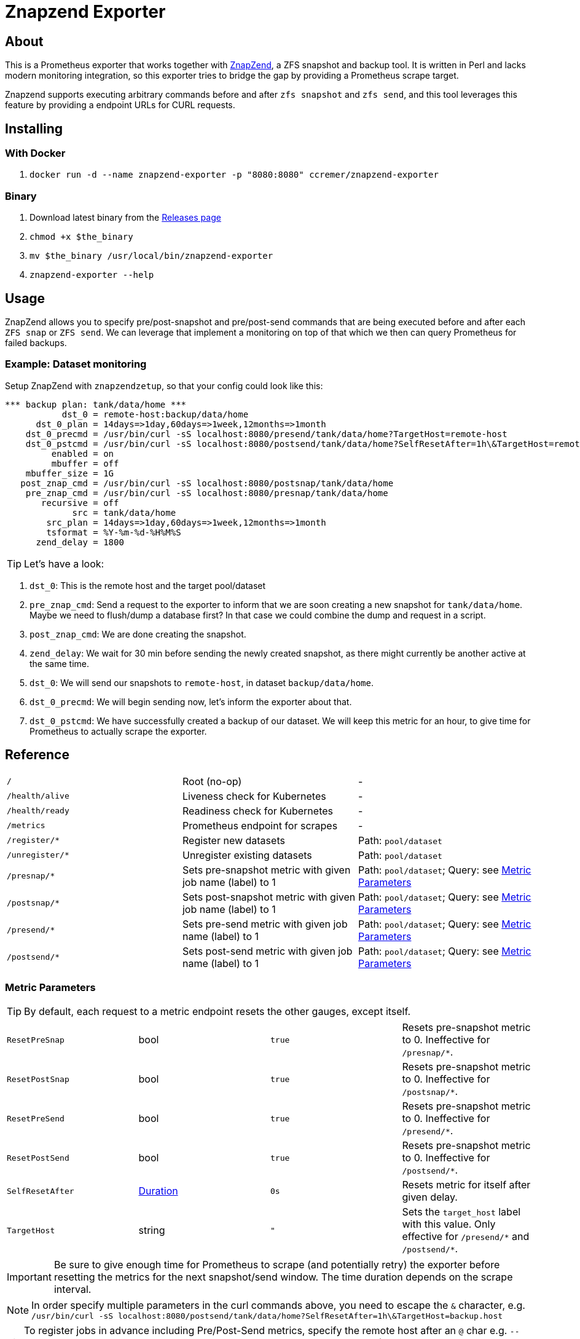 ifndef::env-github[:icons: font]
ifdef::env-github[]
:status:
:tip-caption: :bulb:
:note-caption: :information_source:
:important-caption: :heavy_exclamation_mark:
:caution-caption: :fire:
:warning-caption: :warning:
endif::[]

= Znapzend Exporter

ifdef::status[]
image:https://img.shields.io/github/workflow/status/ccremer/znapzend-exporter/Build/master[Build,link=https://github.com/ccremer/znapzend-exporter/actions?query=workflow%3ABuild]
image:https://img.shields.io/codeclimate/maintainability/ccremer/znapzend-exporter[Maintainability,link=https://codeclimate.com/github/ccremer/znapzend-exporter]
image:https://img.shields.io/codeclimate/coverage/ccremer/znapzend-exporter[Tests,link=https://codeclimate.com/github/ccremer/znapzend-exporter]
image:https://img.shields.io/github/v/release/ccremer/znapzend-exporter[Releases,link=https://github.com/ccremer/znapzend-exporter/releases]
image:https://img.shields.io/github/license/ccremer/znapzend-exporter[License,link=https://github.com/ccremer/znapzend-exporter/blob/master/LICENSE]
image:https://img.shields.io/docker/pulls/ccremer/znapzend-exporter[Docker image,link=https://hub.docker.com/r/ccremer/znapzend-exporter]
endif::[]

== About

This is a Prometheus exporter that works together with https://github.com/oetiker/znapzend[ZnapZend],
a ZFS snapshot and backup tool. It is written in Perl and lacks modern monitoring integration, so this
exporter tries to bridge the gap by providing a Prometheus scrape target.

Znapzend supports executing arbitrary commands before and after `zfs snapshot` and `zfs send`,
and this tool leverages this feature by providing a endpoint URLs for CURL requests.

== Installing

=== With Docker

. `docker run -d --name znapzend-exporter -p "8080:8080" ccremer/znapzend-exporter`

=== Binary

. Download latest binary from the https://github.com/ccremer/znapzend-exporter/releases[Releases page]
. `chmod +x $the_binary`
. `mv $the_binary /usr/local/bin/znapzend-exporter`
. `znapzend-exporter --help`

== Usage

ZnapZend allows you to specify pre/post-snapshot and pre/post-send commands that are being executed
before and after each `ZFS snap` or `ZFS send`. We can leverage that implement a monitoring on top of
that which we then can query Prometheus for failed backups.

=== Example: Dataset monitoring

Setup ZnapZend with `znapzendzetup`, so that your config could look like this:
[source]
----
*** backup plan: tank/data/home ***
           dst_0 = remote-host:backup/data/home
      dst_0_plan = 14days=>1day,60days=>1week,12months=>1month
    dst_0_precmd = /usr/bin/curl -sS localhost:8080/presend/tank/data/home?TargetHost=remote-host
    dst_0_pstcmd = /usr/bin/curl -sS localhost:8080/postsend/tank/data/home?SelfResetAfter=1h\&TargetHost=remote-host
         enabled = on
         mbuffer = off
    mbuffer_size = 1G
   post_znap_cmd = /usr/bin/curl -sS localhost:8080/postsnap/tank/data/home
    pre_znap_cmd = /usr/bin/curl -sS localhost:8080/presnap/tank/data/home
       recursive = off
             src = tank/data/home
        src_plan = 14days=>1day,60days=>1week,12months=>1month
        tsformat = %Y-%m-%d-%H%M%S
      zend_delay = 1800
----

TIP: Let's have a look:

. `dst_0`: This is the remote host and the target pool/dataset
. `pre_znap_cmd`: Send a request to the exporter to inform that we are soon creating a new snapshot for `tank/data/home`.
  Maybe we need to flush/dump a database first? In that case we could combine the dump and request in a script.
. `post_znap_cmd`: We are done creating the snapshot.
. `zend_delay`: We wait for 30 min before sending the newly created snapshot, as there might currently be another active at
  the same time.
. `dst_0`: We will send our snapshots to `remote-host`, in dataset `backup/data/home`.
. `dst_0_precmd`: We will begin sending now, let's inform the exporter about that.
. `dst_0_pstcmd`: We have successfully created a backup of our dataset. We will keep this metric for an hour,
  to give time for Prometheus to actually scrape the exporter.

== Reference

[format=csv,cols="Path,Description,Parameters"]
|===
`/`,Root (no-op),-
`/health/alive`,Liveness check for Kubernetes,-
`/health/ready`,Readiness check for Kubernetes,-
`/metrics`,Prometheus endpoint for scrapes,-
`/register/*`,Register new datasets,Path: `pool/dataset`
`/unregister/*`,Unregister existing datasets,Path: `pool/dataset`
`/presnap/*`,Sets pre-snapshot metric with given job name (label) to 1,Path: `pool/dataset`; Query: see <<metric-parameters>>
`/postsnap/*`,Sets post-snapshot metric with given job name (label) to 1,Path: `pool/dataset`; Query: see <<metric-parameters>>
`/presend/*`,Sets pre-send metric with given job name (label) to 1,Path: `pool/dataset`; Query: see <<metric-parameters>>
`/postsend/*`,Sets post-send metric with given job name (label) to 1,Path: `pool/dataset`; Query: see <<metric-parameters>>
|===

[#metric-parameters]
=== Metric Parameters

TIP: By default, each request to a metric endpoint resets the other gauges, except itself.

[format=csv,cols="Name,Type,Default,Description"]
|===
`ResetPreSnap`,bool,`true`,Resets pre-snapshot metric to 0. Ineffective for `/presnap/*`.
`ResetPostSnap`,bool,`true`,Resets pre-snapshot metric to 0. Ineffective for `/postsnap/*`.
`ResetPreSend`,bool,`true`,Resets pre-snapshot metric to 0. Ineffective for `/presend/*`.
`ResetPostSend`,bool,`true`,Resets pre-snapshot metric to 0. Ineffective for `/postsend/*`.
`SelfResetAfter`,https://golang.org/pkg/time/#ParseDuration[Duration],`0s`,Resets metric for itself after given delay.
`TargetHost`,string,`""`,Sets the `target_host` label with this value. Only effective for `/presend/\*` and `/postsend/*`.
|===

IMPORTANT: Be sure to give enough time for Prometheus to scrape (and potentially retry) the exporter before resetting the
           metrics for the next snapshot/send window. The time duration depends on the scrape interval.

NOTE: In order specify multiple parameters in the curl commands above, you need to escape the `&` character, e.g.
      `/usr/bin/curl -sS localhost:8080/postsend/tank/data/home?SelfResetAfter=1h\&TargetHost=backup.host`

TIP: To register jobs in advance including Pre/Post-Send metrics, specify the remote host after an `@` char e.g.
     `--jobs.register tank/data/home@host-1 --jobs.register tank/data/home@host-2` (the same source dataset can have
     multiple target hosts).

== Configuration

`znapzend-exporter` can be configured with CLI flags.

[source,console]
----
znapzend-exporter (version v0.0.0-snapshot, <commit>, <date>)

All flags can be read from Environment variables as well (replace . with _ , e.g. LOG_LEVEL).
However, CLI flags take precedence.

      --bindAddr string         IP Address to bind to listen for Prometheus scrapes (default ":8080")
      --jobs.register strings   A list of job labels to register at startup. Can be specified multiple times
      --log.level string        Logging level (default "info")
----

TIP: All flags are also configurable with Environment variables. Replace the `.` char with `_` and
     uppercase the names in order for them to be recognized, e.g. `--log.level debug` becomes
     `LOG_LEVEL=debug` and `--jobs.register tank/set1 --jobs.register tank/set2` becomes
     `JOBS_REGISTER=tank/set1,tank/set2`.

== Developing

=== Requirements

* Go
* https://github.com/goreleaser/goreleaser[Goreleaser]

=== Building

. `goreleaser release --snapshot --rm-dist --skip-sign` (also runs the unit tests)
